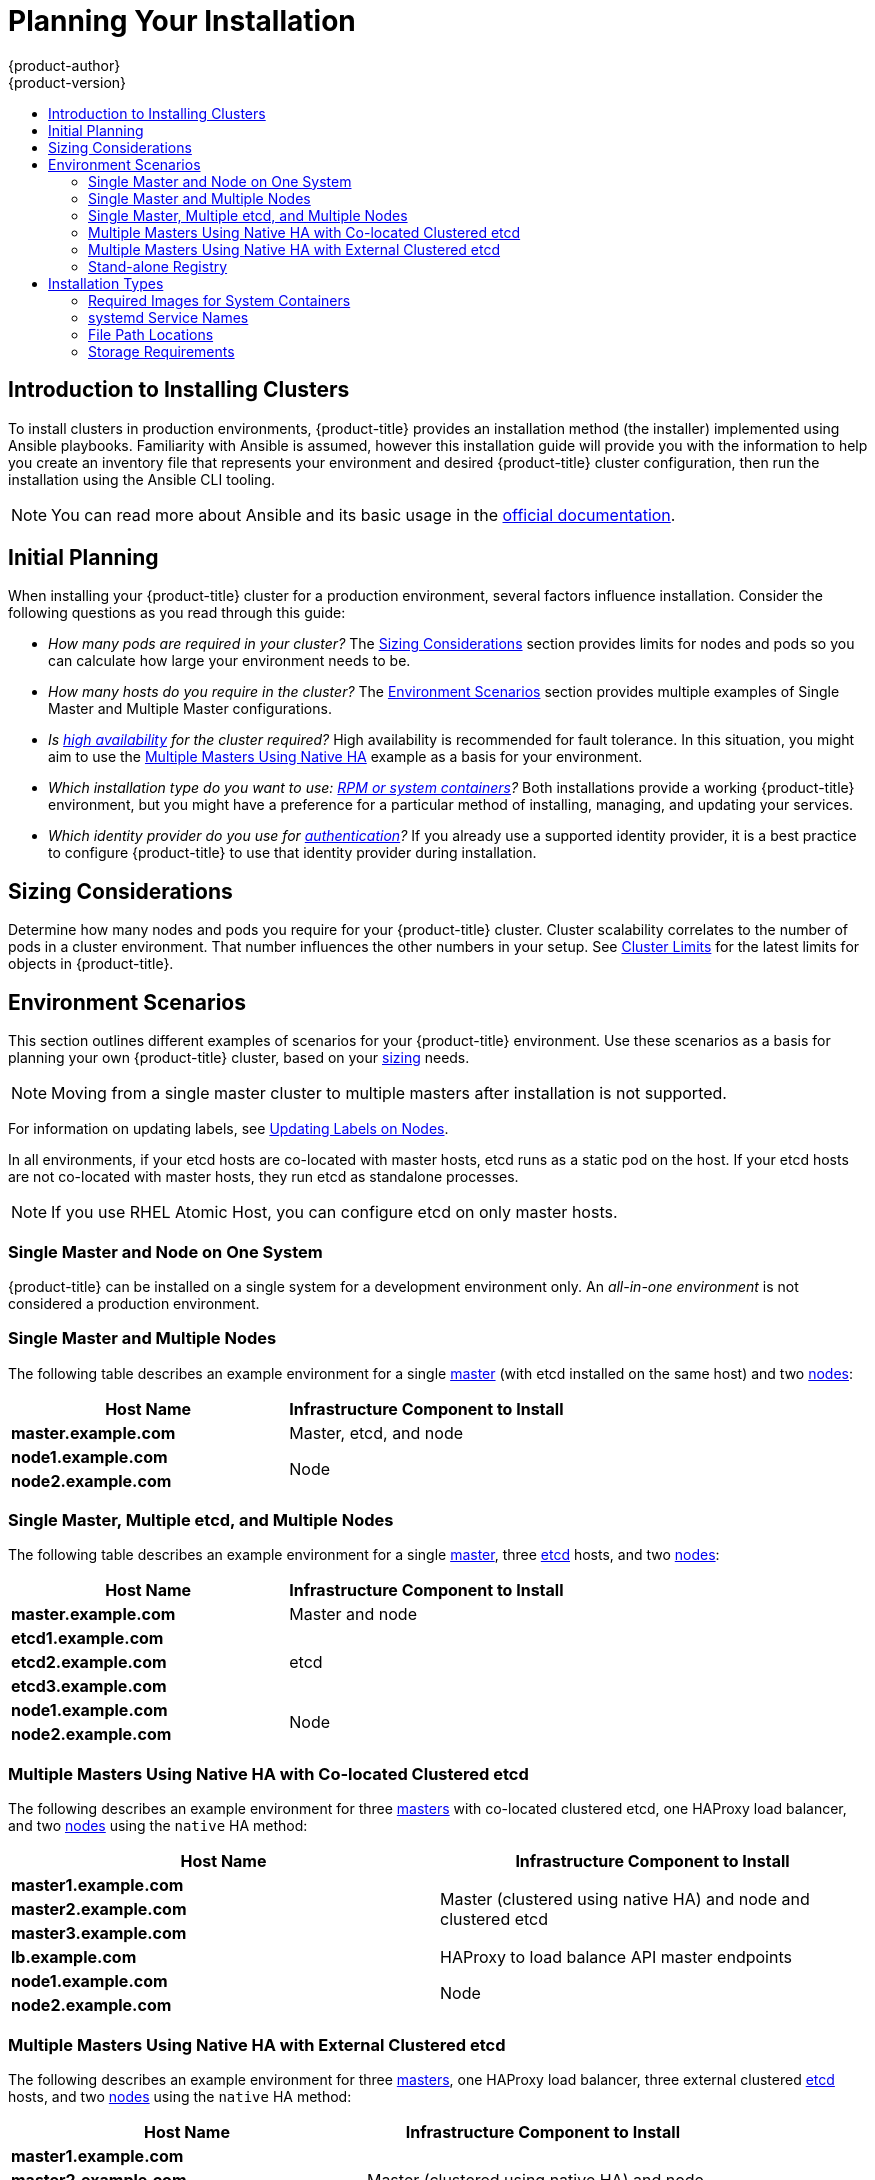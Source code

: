 [[install-planning]]
= Planning Your Installation
{product-author}
{product-version}
:data-uri:
:icons:
:experimental:
:toc: macro
:toc-title:
:prewrap!:

toc::[]

[[planning-about-the-installer]]
== Introduction to Installing Clusters

To install clusters in production environments, {product-title} provides an
installation method (the installer) implemented using Ansible playbooks.
Familiarity with Ansible is assumed, however this installation guide will
provide you with the information to help you create an inventory file that
represents your environment and desired {product-title} cluster configuration,
then run the installation using the Ansible CLI tooling.

[NOTE]
====
You can read more about Ansible and its basic usage in the
link:http://docs.ansible.com/ansible/[official documentation].
====

[[inital-planning]]
== Initial Planning

When installing your {product-title} cluster for a production environment,
several factors influence installation. Consider the following questions as you
read through this guide:

ifdef::openshift-origin[]
* _Do you install on-premises or in public/private clouds?_ The xref:planning-cloud-providers[Installation Methods]
section provides more information about the cloud providers options available.
endif::[]

* _How many pods are required in your cluster?_ The xref:sizing[Sizing Considerations]
section provides limits for nodes and pods so you can calculate how large your
environment needs to be.

* _How many hosts do you require in the cluster?_ The xref:environment-scenarios[Environment Scenarios]
section provides multiple examples of Single Master and Multiple Master
configurations.

* _Is xref:../architecture/infrastructure_components/kubernetes_infrastructure.adoc#high-availability-masters[high availability] for the cluster required?_ High availability is recommended for fault tolerance. In this situation, you might aim to use the
xref:multi-masters-using-native-ha[Multiple Masters Using Native HA] example as
a basis for your environment.

* _Which installation type do you want to use: xref:planning-installation-types[RPM or system containers]?_
Both installations provide a working {product-title} environment, but you might
have a preference for a particular method of installing, managing, and updating
your services.

* _Which identity provider do you use for xref:../install_config/configuring_authentication.adoc#install-config-configuring-authentication[authentication]?_
If you already use a supported identity provider, it is a best practice to
configure {product-title} to use that identity provider during installation.

ifdef::openshift-enterprise[]
* _Is my installation supported if integrating with other technologies?_
See the link:https://access.redhat.com/articles/2176281[OpenShift Container Platform Tested Integrations]
for a list of tested integrations.
endif::[]

ifdef::openshift-origin[]
[[planning-cloud-providers]]
=== On-premises Versus Cloud Providers

{product-title} can be installed on-premises or hosted on public or private
clouds. Ansible playbooks can help you with automating
the provisioning and installation processes. For information, see
xref:running_install.adoc#advanced-cloud-providers[Running Installation Playbooks].
endif::[]

[[sizing]]
== Sizing Considerations

Determine how many nodes and pods you require for your {product-title} cluster.
Cluster scalability correlates to the number of pods in a cluster environment.
That number influences the other numbers in your setup. See
xref:../scaling_performance/cluster_limits.adoc#scaling-performance-cluster-limits[Cluster
Limits] for the latest limits for objects in {product-title}.

[[environment-scenarios]]
== Environment Scenarios

This section outlines different examples of scenarios for your {product-title}
environment. Use these scenarios as a basis for planning your own
{product-title} cluster, based on your xref:sizing[sizing] needs.

[NOTE]
====
Moving from a single master cluster to multiple masters after installation is
not supported.
====

For information on updating labels, see
xref:../admin_guide/manage_nodes.adoc#updating-labels-on-nodes[Updating Labels
on Nodes].

In all environments, if your etcd hosts are co-located with master hosts, etcd
runs as a static pod on the host. If your etcd hosts are not co-located with
master hosts, they run etcd as standalone processes.

[NOTE]
====
If you use RHEL Atomic Host, you can configure etcd on only master hosts.
====

[[single-master-single-box]]
=== Single Master and Node on One System

{product-title} can be installed on a single system
for a development environment only.
An _all-in-one environment_ is not considered a production environment.

[[single-master-multi-node]]
=== Single Master and Multiple Nodes

The following table describes an example environment for a single
xref:../architecture/infrastructure_components/kubernetes_infrastructure.adoc#master[master] (with etcd installed on the same host)
and two
xref:../architecture/infrastructure_components/kubernetes_infrastructure.adoc#node[nodes]:

[options="header"]
|===

|Host Name |Infrastructure Component to Install

|*master.example.com*
|Master, etcd, and node

|*node1.example.com*
.2+.^|Node

|*node2.example.com*
|===

[[single-master-multi-etcd-multi-node]]
=== Single Master, Multiple etcd, and Multiple Nodes

The following table describes an example environment for a single
xref:../architecture/infrastructure_components/kubernetes_infrastructure.adoc#master[master],
three
xref:../architecture/infrastructure_components/kubernetes_infrastructure.adoc#master[etcd]
hosts, and two
xref:../architecture/infrastructure_components/kubernetes_infrastructure.adoc#node[nodes]:

[options="header"]
|===

|Host Name |Infrastructure Component to Install

|*master.example.com*
|Master and node

|*etcd1.example.com*
.3+.^|etcd

|*etcd2.example.com*

|*etcd3.example.com*

|*node1.example.com*
.2+.^|Node

|*node2.example.com*
|===

[[multi-masters-using-native-ha-colocated]]
=== Multiple Masters Using Native HA with Co-located Clustered etcd

The following describes an example environment for three
xref:../architecture/infrastructure_components/kubernetes_infrastructure.adoc#master[masters] with co-located clustered etcd,
one HAProxy load balancer, and two
xref:../architecture/infrastructure_components/kubernetes_infrastructure.adoc#node[nodes]
using the `native` HA method:

[options="header"]
|===

|Host Name |Infrastructure Component to Install

|*master1.example.com*
.3+.^|Master (clustered using native HA) and node and clustered etcd

|*master2.example.com*

|*master3.example.com*

|*lb.example.com*
|HAProxy to load balance API master endpoints

|*node1.example.com*
.2+.^|Node

|*node2.example.com*
|===

[[multi-masters-using-native-ha]]
=== Multiple Masters Using Native HA with External Clustered etcd

The following describes an example environment for three
xref:../architecture/infrastructure_components/kubernetes_infrastructure.adoc#master[masters],
one HAProxy load balancer, three external clustered xref:../architecture/infrastructure_components/kubernetes_infrastructure.adoc#master[etcd]
hosts, and two
xref:../architecture/infrastructure_components/kubernetes_infrastructure.adoc#node[nodes]
using the `native` HA method:

[options="header"]
|===

|Host Name |Infrastructure Component to Install

|*master1.example.com*
.3+.^|Master (clustered using native HA) and node

|*master2.example.com*

|*master3.example.com*

|*lb.example.com*
|HAProxy to load balance API master endpoints

|*etcd1.example.com*
.3+.^|Clustered etcd

|*etcd2.example.com*

|*etcd3.example.com*

|*node1.example.com*
.2+.^|Node

|*node2.example.com*
|===

[[planning-stand-alone-registry]]
=== Stand-alone Registry

You can also install {product-title} to act as a stand-alone registry using the
{product-title}'s integrated registry. See
xref:stand_alone_registry.adoc#install-config-installing-stand-alone-registry[Installing a Stand-alone Registry] for details on this scenario.

[[planning-installation-types]]
== Installation Types

An RPM installation installs all services through package management and
configures services to run within the same user space, while a system container
installation installs services using system container images and runs separate
services in individual containers.

Starting in {product-title} 3.10, if you use Red Hat Enterprise Linux (RHEL)
Server as the underlying OS for a host, the RPM method is used to install
{product-title} components on that host. If you use RHEL Atomic Host, the system
container method is used on that host. Either installation type provides the
same functionality for the cluster, but the choice lies in the operating system
and therefore how you will manage services and host updates.

When using RPMs, all services are installed and updated by package management
from an outside source. These modify a host's existing configuration within the
same user space. Alternatively, with system container installs, each component of
{product-title} is shipped as a container (in a self-contained package) and
leverages the host's kernel to start and run. Any updated, newer containers
replace any existing ones on your host.

The following table and sections outline further differences between the
installation types:

.Differences Between Installation Types
[cols="h,2*",options="header"]
|===
| |RPM-based Installations  |System Container Installations

|Delivery Mechanism |RPM packages using `yum` |System container images using `docker`
|Service Management |*systemd* |`docker` and *systemd* units
|Operating System |Red Hat Enterprise Linux (RHEL) |RHEL Atomic Host
|===

[[containerized-required-images]]
=== Required Images for System Containers

The system container installation type makes use of the following images:

ifdef::openshift-origin[]
- *openshift/origin*
- *openshift/node* (*node* + *openshift-sdn* + *openvswitch* RPM for client tools)
- *openshift/openvswitch* (CentOS 7 + *openvswitch* RPM, runs *ovsdb* and *ovsctl* processes)
- *registry.redhat.io/rhel7/etcd*
endif::[]
ifdef::openshift-enterprise[]
- *openshift3/ose*
- *openshift3/node*
- *openshift3/openvswitch*
- *registry.redhat.io/rhel7/etcd*

By default, all of the above images are pulled from the Red Hat Registry at
https://registry.redhat.io[registry.redhat.io].
endif::[]

If you need to use a private registry to pull these images during the
installation, you can specify the registry information ahead of time. Set the
following Ansible variables in your inventory file, as required:

----
ifdef::openshift-origin[]
oreg_url='<registry_hostname>/openshift/origin-${component}:${version}'
endif::[]
ifdef::openshift-enterprise[]
oreg_url='<registry_hostname>/openshift3/ose-${component}:${version}'
endif::[]
openshift_docker_insecure_registries=<registry_hostname>
openshift_docker_blocked_registries=<registry_hostname>
----

[NOTE]
====
You can also set the `openshift_docker_insecure_registries` variable to the IP
address of the host. `0.0.0.0/0` is not a valid setting.
====

The default component inherits the image prefix and version from the `oreg_url`
value.

The configuration of additional, insecure, and blocked container registries occurs
at the beginning of the installation process to ensure that these settings are
applied before attempting to pull any of the required images.

[[planning-installation-types-service-names]]
=== systemd Service Names

The installation process creates relevant *systemd* units which can be used to
start, stop, and poll services using normal *systemctl* commands. For system
container installations, these unit names match those of an RPM installation.

[NOTE]
====
The *etcd* package is slated to be removed from RHEL Atomic Host in the future.
====

[[containerized-file-paths]]
=== File Path Locations

All {product-title} configuration files are placed in the same locations during
containerized installation as RPM based installations and will survive *os-tree*
upgrades.

However,
xref:../install_config/imagestreams_templates.adoc#install-config-imagestreams-templates[the default image stream and template files]
are installed at *_/etc/origin/examples/_* for
Atomic Host installations rather than the standard
*_/usr/share/openshift/examples/_*, because that directory is read-only on RHEL
Atomic Host.

[[containerized-storage-requirements]]
=== Storage Requirements

RHEL Atomic Host installations normally have a very small root file system.
However, the etcd, master, and node containers persist data in the *_/var/lib/_*
directory. Ensure that you have enough space on the root file system before
installing {product-title}. See the
xref:prerequisites.adoc#system-requirements[System
Requirements] section for details.
